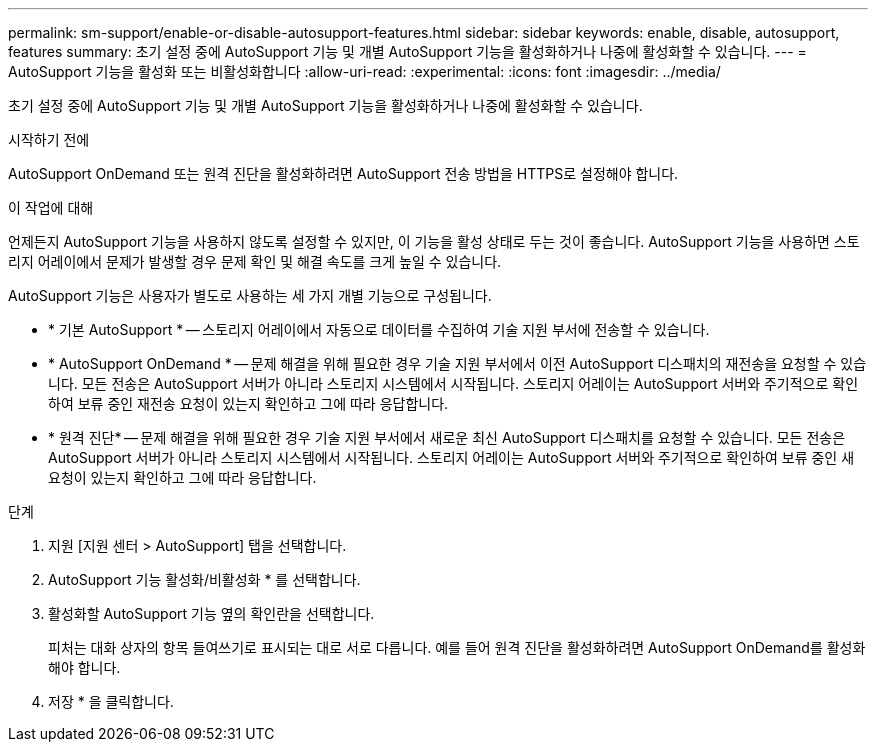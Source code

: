 ---
permalink: sm-support/enable-or-disable-autosupport-features.html 
sidebar: sidebar 
keywords: enable, disable, autosupport, features 
summary: 초기 설정 중에 AutoSupport 기능 및 개별 AutoSupport 기능을 활성화하거나 나중에 활성화할 수 있습니다. 
---
= AutoSupport 기능을 활성화 또는 비활성화합니다
:allow-uri-read: 
:experimental: 
:icons: font
:imagesdir: ../media/


[role="lead"]
초기 설정 중에 AutoSupport 기능 및 개별 AutoSupport 기능을 활성화하거나 나중에 활성화할 수 있습니다.

.시작하기 전에
AutoSupport OnDemand 또는 원격 진단을 활성화하려면 AutoSupport 전송 방법을 HTTPS로 설정해야 합니다.

.이 작업에 대해
언제든지 AutoSupport 기능을 사용하지 않도록 설정할 수 있지만, 이 기능을 활성 상태로 두는 것이 좋습니다. AutoSupport 기능을 사용하면 스토리지 어레이에서 문제가 발생할 경우 문제 확인 및 해결 속도를 크게 높일 수 있습니다.

AutoSupport 기능은 사용자가 별도로 사용하는 세 가지 개별 기능으로 구성됩니다.

* * 기본 AutoSupport * -- 스토리지 어레이에서 자동으로 데이터를 수집하여 기술 지원 부서에 전송할 수 있습니다.
* * AutoSupport OnDemand * -- 문제 해결을 위해 필요한 경우 기술 지원 부서에서 이전 AutoSupport 디스패치의 재전송을 요청할 수 있습니다. 모든 전송은 AutoSupport 서버가 아니라 스토리지 시스템에서 시작됩니다. 스토리지 어레이는 AutoSupport 서버와 주기적으로 확인하여 보류 중인 재전송 요청이 있는지 확인하고 그에 따라 응답합니다.
* * 원격 진단* -- 문제 해결을 위해 필요한 경우 기술 지원 부서에서 새로운 최신 AutoSupport 디스패치를 요청할 수 있습니다. 모든 전송은 AutoSupport 서버가 아니라 스토리지 시스템에서 시작됩니다. 스토리지 어레이는 AutoSupport 서버와 주기적으로 확인하여 보류 중인 새 요청이 있는지 확인하고 그에 따라 응답합니다.


.단계
. 지원 [지원 센터 > AutoSupport] 탭을 선택합니다.
. AutoSupport 기능 활성화/비활성화 * 를 선택합니다.
. 활성화할 AutoSupport 기능 옆의 확인란을 선택합니다.
+
피처는 대화 상자의 항목 들여쓰기로 표시되는 대로 서로 다릅니다. 예를 들어 원격 진단을 활성화하려면 AutoSupport OnDemand를 활성화해야 합니다.

. 저장 * 을 클릭합니다.

